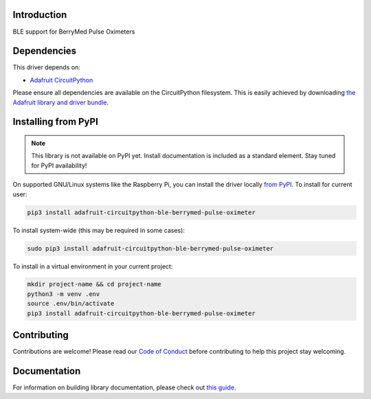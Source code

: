 Introduction
============

.. image:: https://readthedocs.org/projects/adafruit-circuitpython-ble-berrymed_pulse_oximeter/badge/?version=latest
    :target: https://circuitpython.readthedocs.io/projects/ble_berrymed_pulse_oximeter/en/latest/
    :alt: Documentation Status

.. image:: https://img.shields.io/discord/327254708534116352.svg
    :target: https://adafru.it/discord
    :alt: Discord

.. image:: https://github.com/adafruit/Adafruit_CircuitPython_BLE_BerryMed_Pulse_Oximeter/workflows/Build%20CI/badge.svg
    :target: https://github.com/adafruit/Adafruit_CircuitPython_BLE_BerryMed_Pulse_Oximeter/actions
    :alt: Build Status

.. image:: https://img.shields.io/badge/code%20style-black-000000.svg
    :target: https://github.com/psf/black
    :alt: Code Style: Black

BLE support for BerryMed Pulse Oximeters


Dependencies
=============
This driver depends on:

* `Adafruit CircuitPython <https://github.com/adafruit/circuitpython>`_

Please ensure all dependencies are available on the CircuitPython filesystem.
This is easily achieved by downloading
`the Adafruit library and driver bundle <https://circuitpython.org/libraries>`_.

Installing from PyPI
=====================
.. note:: This library is not available on PyPI yet. Install documentation is included
   as a standard element. Stay tuned for PyPI availability!

On supported GNU/Linux systems like the Raspberry Pi, you can install the driver locally `from
PyPI <https://pypi.org/project/adafruit-circuitpython-ble-berrymed_pulse_oximeter/>`_. To install for current user:

.. code-block:: shell

    pip3 install adafruit-circuitpython-ble-berrymed-pulse-oximeter

To install system-wide (this may be required in some cases):

.. code-block:: shell

    sudo pip3 install adafruit-circuitpython-ble-berrymed-pulse-oximeter

To install in a virtual environment in your current project:

.. code-block:: shell

    mkdir project-name && cd project-name
    python3 -m venv .env
    source .env/bin/activate
    pip3 install adafruit-circuitpython-ble-berrymed-pulse-oximeter

Contributing
============

Contributions are welcome! Please read our `Code of Conduct
<https://github.com/adafruit/Adafruit_CircuitPython_BLE_BerryMed_Pulse_Oximeter/blob/master/CODE_OF_CONDUCT.md>`_
before contributing to help this project stay welcoming.

Documentation
=============

For information on building library documentation, please check out `this guide <https://learn.adafruit.com/creating-and-sharing-a-circuitpython-library/sharing-our-docs-on-readthedocs#sphinx-5-1>`_.

